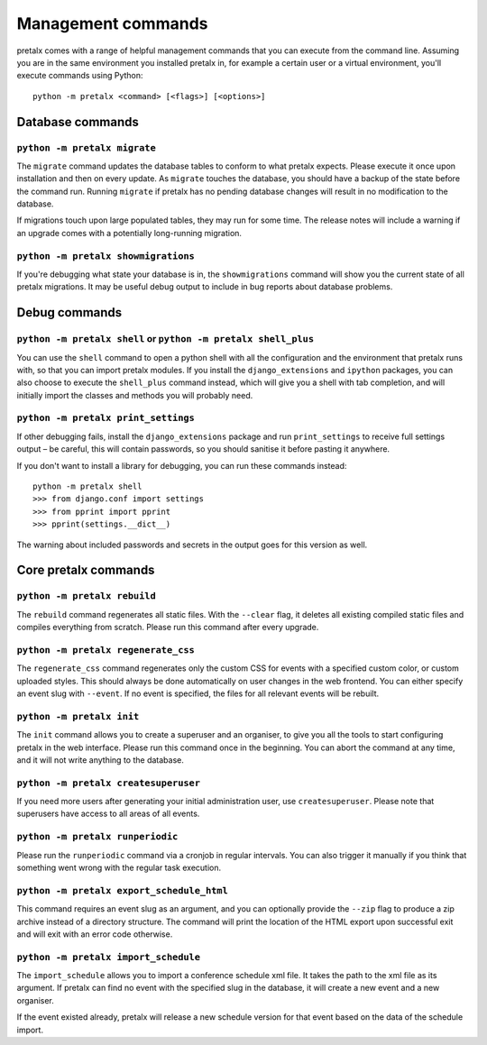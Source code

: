 Management commands
===================

pretalx comes with a range of helpful management commands that you can execute
from the command line. Assuming you are in the same environment you installed
pretalx in, for example a certain user or a virtual environment, you'll execute
commands using Python::

  python -m pretalx <command> [<flags>] [<options>]

Database commands
-----------------

``python -m pretalx migrate``
~~~~~~~~~~~~~~~~~~~~~~~~~~~~~

The ``migrate`` command updates the database tables to conform to what pretalx
expects. Please execute it once upon installation and then on every update. As
``migrate`` touches the database, you should have a backup of the state before
the command run.
Running ``migrate`` if pretalx has no pending database changes will result in
no modification to the database.

If migrations touch upon large populated tables, they may run for some time.
The release notes will include a warning if an upgrade comes with a potentially
long-running migration.

``python -m pretalx showmigrations``
~~~~~~~~~~~~~~~~~~~~~~~~~~~~~~~~~~~~

If you're debugging what state your database is in, the ``showmigrations``
command will show you the current state of all pretalx migrations. It may be
useful debug output to include in bug reports about database problems.

Debug commands
--------------

``python -m pretalx shell`` or ``python -m pretalx shell_plus``
~~~~~~~~~~~~~~~~~~~~~~~~~~~~~~~~~~~~~~~~~~~~~~~~~~~~~~~~~~~~~~~

You can use the ``shell`` command to open a python shell with all the
configuration and the environment that pretalx runs with, so that you can
import pretalx modules.  If you install the ``django_extensions`` and
``ipython`` packages, you can also choose to execute the ``shell_plus`` command
instead, which will give you a shell with tab completion, and will initially
import the classes and methods you will probably need.

``python -m pretalx print_settings``
~~~~~~~~~~~~~~~~~~~~~~~~~~~~~~~~~~~~

If other debugging fails, install the ``django_extensions`` package and run
``print_settings`` to receive full settings output – be careful, this will
contain passwords, so you should sanitise it before pasting it anywhere.

If you don't want to install a library for debugging, you can run these
commands instead::

    python -m pretalx shell
    >>> from django.conf import settings
    >>> from pprint import pprint
    >>> pprint(settings.__dict__)

The warning about included passwords and secrets in the output goes for this
version as well.

Core pretalx commands
---------------------

``python -m pretalx rebuild``
~~~~~~~~~~~~~~~~~~~~~~~~~~~~~

The ``rebuild`` command regenerates all static files. With the ``--clear``
flag, it deletes all existing compiled static files and compiles everything
from scratch. Please run this command after every upgrade.

``python -m pretalx regenerate_css``
~~~~~~~~~~~~~~~~~~~~~~~~~~~~~~~~~~~~

The ``regenerate_css`` command regenerates only the custom CSS for events with
a specified custom color, or custom uploaded styles. This should always be done
automatically on user changes in the web frontend.
You can either specify an event slug with ``--event``. If no event is
specified, the files for all relevant events will be rebuilt.

``python -m pretalx init``
~~~~~~~~~~~~~~~~~~~~~~~~~~

The ``init`` command allows you to create a superuser and an organiser, to give
you all the tools to start configuring pretalx in the web interface. Please run
this command once in the beginning. You can abort the command at any time, and
it will not write anything to the database.

``python -m pretalx createsuperuser``
~~~~~~~~~~~~~~~~~~~~~~~~~~~~~~~~~~~~~

If you need more users after generating your initial administration user,
use ``createsuperuser``. Please note that superusers have access to all areas
of all events.

``python -m pretalx runperiodic``
~~~~~~~~~~~~~~~~~~~~~~~~~~~~~~~~~

Please run the ``runperiodic`` command via a cronjob in regular intervals.
You can also trigger it manually if you think that something went wrong with
the regular task execution.

``python -m pretalx export_schedule_html``
~~~~~~~~~~~~~~~~~~~~~~~~~~~~~~~~~~~~~~~~~~

This command requires an event slug as an argument, and you can optionally
provide the ``--zip`` flag to produce a zip archive instead of a directory
structure. The command will print the location of the HTML export upon
successful exit and will exit with an error code otherwise.

``python -m pretalx import_schedule``
~~~~~~~~~~~~~~~~~~~~~~~~~~~~~~~~~~~~~

The ``import_schedule`` allows you to import a conference schedule xml file.
It takes the path to the xml file as its argument. If pretalx can find no event
with the specified slug in the database, it will create a new event and a new
organiser.

If the event existed already, pretalx will release a new schedule version for
that event based on the data of the schedule import.
